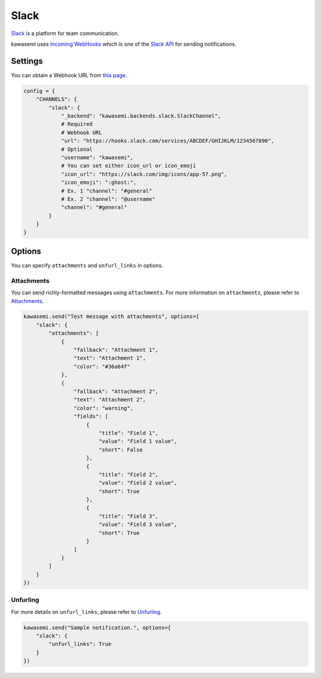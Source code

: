 Slack
=====
`Slack`_ is a platform for team communication.

kawasemi uses `Incoming WebHooks`_ which is one of the `Slack API`_ for sending notifications.

Settings
--------
You can obtain a Webhook URL from `this page`_.

.. code-block:: python

   config = {
       "CHANNELS": {
           "slack": {
               "_backend": "kawasemi.backends.slack.SlackChannel",
               # Required
               # Webhook URL
               "url": "https://hooks.slack.com/services/ABCDEF/GHIJKLM/1234567890",
               # Optional
               "username": "kawasemi",
               # You can set either icon_url or icon_emoji
               "icon_url": "https://slack.com/img/icons/app-57.png",
               "icon_emoji": ":ghost:",
               # Ex. 1 "channel": "#general"
               # Ex. 2 "channel": "@username"
               "channel": "#general"
           }
       }
   }

Options
-------
You can specify ``attachments`` and ``unfurl_links`` in options.

Attachments
^^^^^^^^^^^
You can send richly-formatted messages using ``attachments``.
For more information on ``attachments``, please refer to `Attachments`_.

.. image:: slack_attachments_example.png
.. code-block:: python

   kawasemi.send("Test message with attachments", options={
       "slack": {
           "attachments": [
               {
                   "fallback": "Attachment 1",
                   "text": "Attachment 1",
                   "color": "#36a64f"
               },
               {
                   "fallback": "Attachment 2",
                   "text": "Attachment 2",
                   "color": "warning",
                   "fields": [
                       {
                           "title": "Field 1",
                           "value": "Field 1 value",
                           "short": False
                       },
                       {
                           "title": "Field 2",
                           "value": "Field 2 value",
                           "short": True
                       },
                       {
                           "title": "Field 3",
                           "value": "Field 3 value",
                           "short": True
                       }
                   ]
               }
           ]
       }
   })

Unfurling
^^^^^^^^^
For more details on ``unfurl_links``, please refer to `Unfurling`_.

.. code-block:: python

   kawasemi.send("Sample notification.", options={
       "slack": {
           "unfurl_links": True
       }
   })

.. _Slack: https://slack.com/
.. _Incoming WebHooks: https://api.slack.com/incoming-webhooks
.. _Slack API: https://api.slack.com/
.. _this page: https://my.slack.com/services/new/incoming-webhook
.. _Attachments: https://api.slack.com/docs/attachments
.. _Unfurling: https://api.slack.com/docs/unfurling
